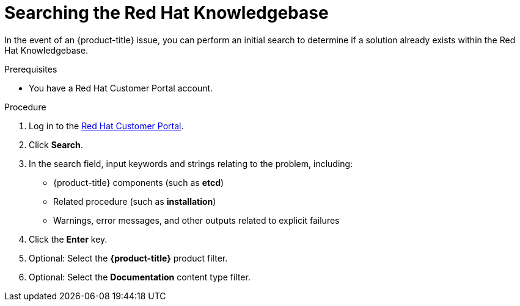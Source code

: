 // Module included in the following assemblies:
//
// * serverless/serverless-support.adoc
// * support/getting-support.adoc
// * service_mesh/v2x/ossm-troubleshooting-istio.adoc
// * osd_architecture/osd-support.adoc
// * microshift_support/microshift-getting-support.adoc
// * edge_computing/day_2_core_cnf_clusters/troubleshooting/telco-troubleshooting-intro.adoc

:_mod-docs-content-type: PROCEDURE
[id="support-knowledgebase-search_{context}"]
= Searching the Red Hat Knowledgebase

In the event of an {product-title} issue, you can perform an initial search to determine if a solution already exists within the Red Hat Knowledgebase.

.Prerequisites

* You have a Red Hat Customer Portal account.

.Procedure

. Log in to the link:http://access.redhat.com[Red Hat Customer Portal].

. Click *Search*.

. In the search field, input keywords and strings relating to the problem, including:
+
* {product-title} components (such as *etcd*)
* Related procedure (such as *installation*)
* Warnings, error messages, and other outputs related to explicit failures

. Click the *Enter* key.

. Optional: Select the *{product-title}* product filter.

. Optional: Select the *Documentation* content type filter.

